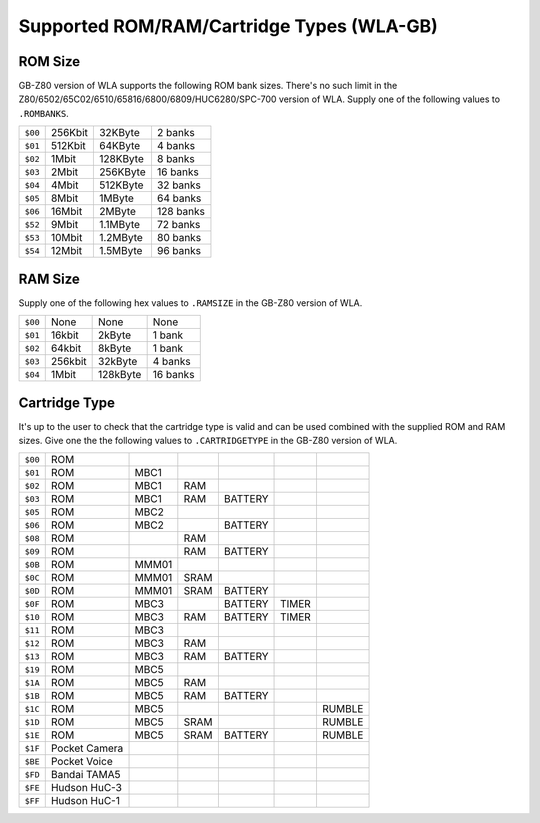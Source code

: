 Supported ROM/RAM/Cartridge Types (WLA-GB)
==========================================

ROM Size
--------

GB-Z80 version of WLA supports the following ROM bank sizes. There's no such
limit in the Z80/6502/65C02/6510/65816/6800/6809/HUC6280/SPC-700 version of WLA.
Supply one of the following values to ``.ROMBANKS``.

======= ======== ========== ===========
``$00`` 256Kbit    32KByte     2 banks
``$01`` 512Kbit    64KByte     4 banks
``$02``   1Mbit   128KByte     8 banks
``$03``   2Mbit   256KByte    16 banks
``$04``   4Mbit   512KByte    32 banks
``$05``   8Mbit     1MByte    64 banks
``$06``  16Mbit     2MByte   128 banks
``$52``   9Mbit   1.1MByte    72 banks
``$53``  10Mbit   1.2MByte    80 banks
``$54``  12Mbit   1.5MByte    96 banks
======= ======== ========== ===========

RAM Size
--------

Supply one of the following hex values to ``.RAMSIZE`` in the GB-Z80 version
of WLA.

======= ======== ========== ==========
``$00``    None       None      None
``$01``  16kbit     2kByte    1 bank
``$02``  64kbit     8kByte    1 bank
``$03`` 256kbit    32kByte    4 banks
``$04``   1Mbit   128kByte   16 banks
======= ======== ========== ==========

Cartridge Type
--------------

It's up to the user to check that the cartridge type is valid and
can be used combined with the supplied ROM and RAM sizes. Give
one the the following values to ``.CARTRIDGETYPE`` in the GB-Z80 version of WLA.

======= =============== ====== ====== ========= ======= ========
``$00`` ROM
``$01`` ROM              MBC1
``$02`` ROM              MBC1    RAM
``$03`` ROM              MBC1    RAM   BATTERY
``$05`` ROM              MBC2
``$06`` ROM              MBC2          BATTERY
``$08`` ROM                      RAM
``$09`` ROM                      RAM   BATTERY
``$0B`` ROM              MMM01
``$0C`` ROM              MMM01  SRAM
``$0D`` ROM              MMM01  SRAM   BATTERY
``$0F`` ROM              MBC3          BATTERY   TIMER
``$10`` ROM              MBC3    RAM   BATTERY   TIMER
``$11`` ROM              MBC3
``$12`` ROM              MBC3    RAM
``$13`` ROM              MBC3    RAM   BATTERY
``$19`` ROM              MBC5
``$1A`` ROM              MBC5    RAM
``$1B`` ROM              MBC5    RAM   BATTERY
``$1C`` ROM              MBC5                            RUMBLE
``$1D`` ROM              MBC5   SRAM                     RUMBLE
``$1E`` ROM              MBC5   SRAM   BATTERY           RUMBLE
``$1F`` Pocket Camera
``$BE`` Pocket Voice
``$FD`` Bandai TAMA5
``$FE`` Hudson HuC-3
``$FF`` Hudson HuC-1
======= =============== ====== ====== ========= ======= ========
